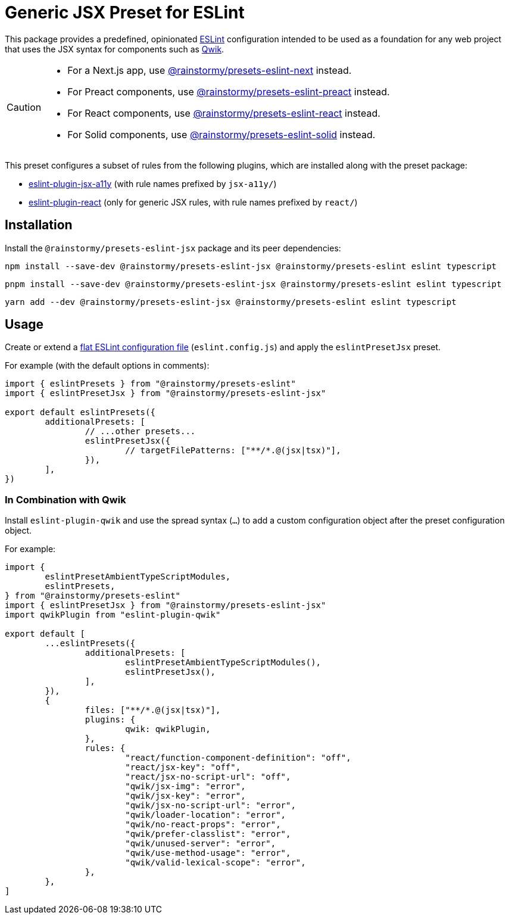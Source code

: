 = Generic JSX Preset for ESLint
:experimental:
:source-highlighter: highlight.js

This package provides a predefined, opinionated https://eslint.org[ESLint] configuration intended to be used as a foundation for any web project that uses the JSX syntax for components such as https://qwik.builder.io[Qwik].

[CAUTION]
====
* For a Next.js app, use https://github.com/rainstormy/presets-web/tree/main/packages/presets-eslint-next[@rainstormy/presets-eslint-next] instead.
* For Preact components, use https://github.com/rainstormy/presets-web/tree/main/packages/presets-eslint-preact[@rainstormy/presets-eslint-preact] instead.
* For React components, use https://github.com/rainstormy/presets-web/tree/main/packages/presets-eslint-react[@rainstormy/presets-eslint-react] instead.
* For Solid components, use https://github.com/rainstormy/presets-web/tree/main/packages/presets-eslint-solid[@rainstormy/presets-eslint-solid] instead.
====

This preset configures a subset of rules from the following plugins, which are installed along with the preset package:

* https://github.com/jsx-eslint/eslint-plugin-jsx-a11y#supported-rules[eslint-plugin-jsx-a11y] (with rule names prefixed by `jsx-a11y/`)
* https://github.com/jsx-eslint/eslint-plugin-react#list-of-supported-rules[eslint-plugin-react] (only for generic JSX rules, with rule names prefixed by `react/`)

== Installation
Install the `@rainstormy/presets-eslint-jsx` package and its peer dependencies:

[source,shell]
----
npm install --save-dev @rainstormy/presets-eslint-jsx @rainstormy/presets-eslint eslint typescript
----

[source,shell]
----
pnpm install --save-dev @rainstormy/presets-eslint-jsx @rainstormy/presets-eslint eslint typescript
----

[source,shell]
----
yarn add --dev @rainstormy/presets-eslint-jsx @rainstormy/presets-eslint eslint typescript
----

== Usage
Create or extend a https://eslint.org/docs/latest/use/configure/configuration-files-new[flat ESLint configuration file] (`eslint.config.js`) and apply the `eslintPresetJsx` preset.

For example (with the default options in comments):

[source,javascript]
----
import { eslintPresets } from "@rainstormy/presets-eslint"
import { eslintPresetJsx } from "@rainstormy/presets-eslint-jsx"

export default eslintPresets({
	additionalPresets: [
		// ...other presets...
		eslintPresetJsx({
			// targetFilePatterns: ["**/*.@(jsx|tsx)"],
		}),
	],
})
----

=== In Combination with Qwik
Install `eslint-plugin-qwik` and use the spread syntax (`...`) to add a custom configuration object after the preset configuration object.

For example:

[source,javascript]
----
import {
	eslintPresetAmbientTypeScriptModules,
	eslintPresets,
} from "@rainstormy/presets-eslint"
import { eslintPresetJsx } from "@rainstormy/presets-eslint-jsx"
import qwikPlugin from "eslint-plugin-qwik"

export default [
	...eslintPresets({
		additionalPresets: [
			eslintPresetAmbientTypeScriptModules(),
			eslintPresetJsx(),
		],
	}),
	{
		files: ["**/*.@(jsx|tsx)"],
		plugins: {
			qwik: qwikPlugin,
		},
		rules: {
			"react/function-component-definition": "off",
			"react/jsx-key": "off",
			"react/jsx-no-script-url": "off",
			"qwik/jsx-img": "error",
			"qwik/jsx-key": "error",
			"qwik/jsx-no-script-url": "error",
			"qwik/loader-location": "error",
			"qwik/no-react-props": "error",
			"qwik/prefer-classlist": "error",
			"qwik/unused-server": "error",
			"qwik/use-method-usage": "error",
			"qwik/valid-lexical-scope": "error",
		},
	},
]
----
